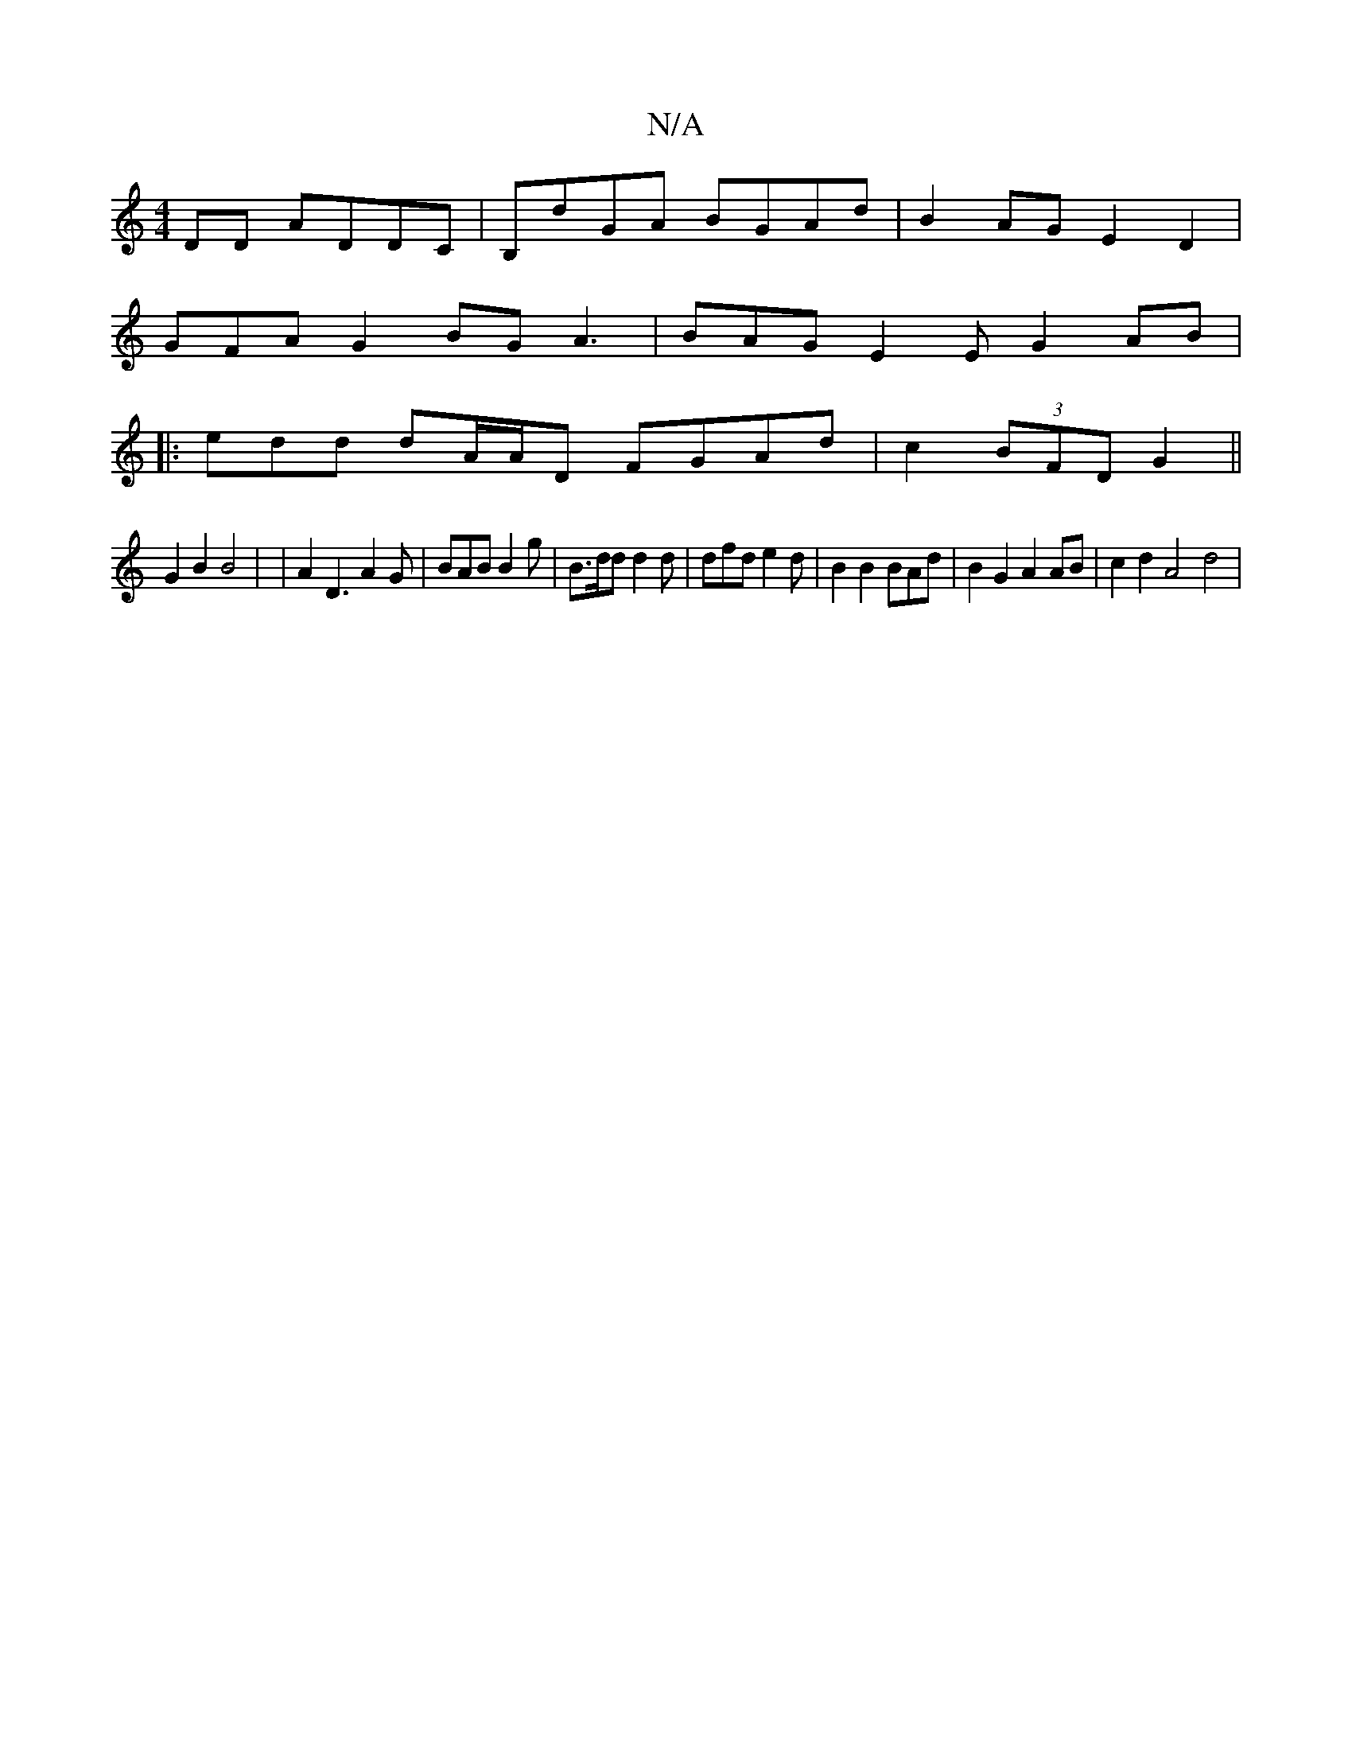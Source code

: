 X:1
T:N/A
M:4/4
R:N/A
K:Cmajor
DD ADDC | B,dGA BGAd | B2 AG E2 D2 |
GFA G2 BG A3 | BAG E2 E G2 AB|
|:edd dA/A/D FGAd | c2 (3BFD G2 ||
G2 B2 B4 | | A2 D3 A2 G | BAB B2 g | B>dd d2d | dfd e2 d | B2 B2 BAd | B2 G2 A2 AB | c2 d2 A4d4 |